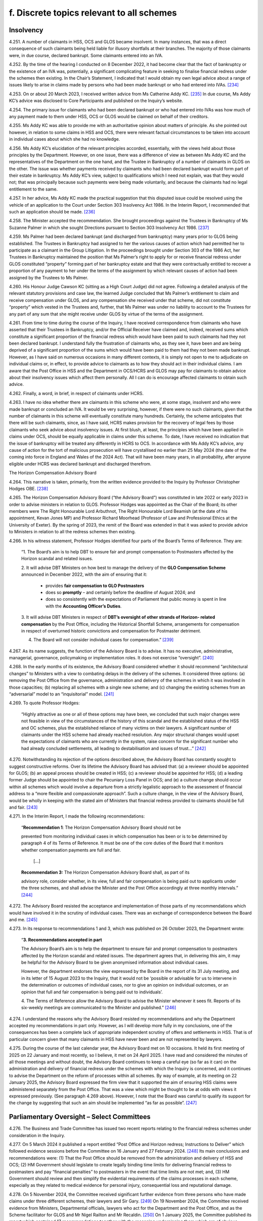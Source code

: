 f. Discrete topics relevant to all schemes
==========================================

Insolvency
----------

4.251.	A number of claimants in HSS, OCS and GLOS became insolvent. In many instances, that
was a direct consequence of such claimants being held liable for illusory shortfalls at
their branches. The majority of those claimants were, in due course, declared bankrupt.
Some claimants entered into an IVA.

4.252.	By the time of the hearing I conducted on 8 December 2022, it had become clear that the
fact of bankruptcy or the existence of an IVA was, potentially, a significant complicating
feature in seeking to finalise financial redress under the schemes then existing. In the
Chair’s Statement, I indicated that I would obtain my own legal advice about a range of
issues likely to arise in claims made by persons who had been made bankrupt or who
had entered into IVAs. [234]_

4.253.	On or about 20 March 2023, I received written advice from Ms Catherine Addy KC. [235]_ In
due course, Ms Addy KC’s advice was disclosed to Core Participants and published on
the Inquiry’s website.

4.254.	The primary issue for claimants who had been declared bankrupt or who had entered
into IVAs was how much of any payment made to them under HSS, OCS or GLOS would
be claimed on behalf of their creditors.

4.255.	Ms Addy KC was able to provide me with an authoritative opinion about matters of
principle. As she pointed out however, in relation to some claims in HSS and OCS, there
were relevant factual circumstances to be taken into account in individual cases about
which she had no knowledge.




4.256.	Ms Addy KC’s elucidation of the relevant principles accorded, essentially, with the views
held about those principles by the Department. However, on one issue, there was a
difference of view as between Ms Addy KC and the representatives of the Department
on the one hand, and the Trustee in Bankruptcy of a number of claimants in GLOS on the
other. The issue was whether payments received by claimants who had been declared
bankrupt would form part of their estate in bankruptcy. Ms Addy KC’s view, subject to
qualifications which I need not explain, was that they would not; that was principally
because such payments were being made voluntarily, and because the claimants had no
legal entitlement to the same.

4.257.	In her advice, Ms Addy KC made the practical suggestion that this disputed issue could
be resolved using the vehicle of an application to the Court under Section 303 Insolvency
Act 1986. In the Interim Report, I recommended that such an application should be
made. [236]_

4.258.	
The Minister accepted the recommendation. She brought proceedings against the
Trustees in Bankruptcy of Ms Suzanne Palmer in which she sought Directions pursuant
to Section 303 Insolvency Act 1986. [237]_

4.259.	Ms Palmer had been declared bankrupt (and discharged from bankruptcy) many years
prior to GLOS being established. The Trustees in Bankruptcy had assigned to her the
various causes of action which had permitted her to participate as a claimant in the Group
Litigation. In the proceedings brought under Section 303 of the 1986 Act, her Trustees
in Bankruptcy maintained the position that Ms Palmer’s right to apply for or receive
financial redress under GLOS constituted “property” forming part of her bankruptcy
estate and that they were contractually entitled to recover a proportion of any payment
to her under the terms of the assignment by which relevant causes of action had been
assigned by the Trustees to Ms Palmer.

4.260.	His Honour Judge Cawson KC (sitting as a High Court Judge) did not agree. Following a
detailed analysis of the relevant statutory provisions and case law, the learned Judge
concluded that Ms Palmer’s entitlement to claim and receive compensation under GLOS,
and any compensation she received under that scheme, did not constitute “property”
which vested in the Trustees and, further, that Ms Palmer was under no liability to
account to the Trustees for any part of any sum that she might receive under GLOS by
virtue of the terms of the assignment.







4.261.	From time to time during the course of the Inquiry, I have received correspondence
from claimants who have asserted that their Trustees in Bankruptcy, and/or the
Official Receiver have claimed and, indeed, received sums which constitute a significant
proportion of the financial redress which would have been paid to such claimants had
they not been declared bankrupt. I understand fully the frustration of claimants who,
as they see it, have been and are being deprived of a significant proportion of the sums
which would have been paid to them had they not been made bankrupt. However, as
I have said on numerous occasions in many different contexts, it is simply not open to
me to adjudicate on individual claims or, in effect, to provide advice to claimants as to
how they should act in their individual claims. I am aware that the Post Office in HSS and
the Department in OCS/HCRS and GLOS may pay for claimants to obtain advice about
their insolvency issues which affect them personally. All I can do is encourage affected
claimants to obtain such advice.

4.262.	Finally, a word, in brief, in respect of claimants under HCRS.

4.263.	I have no idea whether there are claimants in this scheme who were, at some stage,
insolvent and who were made bankrupt or concluded an IVA. It would be very surprising,
however, if there were no such claimants, given that the number of claimants in this
scheme will eventually constitute many hundreds. Certainly, the scheme anticipates that
there will be such claimants, since, as I have said, HCRS makes provision for the recovery
of legal fees by those claimants who seek advice about insolvency issues. At first blush,
at least, the principles which have been applied in claims under OCS, should be equally
applicable in claims under this scheme. To date, I have received no indication that the
issue of bankruptcy will be treated any differently in HCRS to OCS. In accordance with
Ms Addy KC’s advice, any cause of action for the tort of malicious prosecution will have
crystallised no earlier than 25 May 2024 (the date of the coming into force in England and
Wales of the 2024 Act). That will have been many years, in all probability, after anyone
eligible under HCRS was declared bankrupt and discharged therefrom.


The Horizon Compensation Advisory Board

4.264.	This narrative is taken, primarily, from the written evidence provided to the Inquiry by
Professor Christopher Hodges OBE. [238]_

4.265.	The Horizon Compensation Advisory Board (“the Advisory Board”) was constituted in late
2022 or early 2023 in order to advise ministers in relation to GLOS. Professor Hodges
was appointed as the Chair of the Board; its other members were The Right Honourable
Lord Arbuthnot, The Right Honourable Lord Beamish (at the date of his appointment,
Kevan Jones MP) and Professor Richard Moorhead (Professor of Law and Professional
Ethics at the University of Exeter). By the spring of 2023, the remit of the Board was
extended in that it was asked to provide advice to Ministers in relation to all the redress
schemes then existing.







4.266.	In his witness statement, Professor Hodges identified four parts of the Board’s Terms of
Reference. They are:

    “1.	The Board’s aim is to help DBT to ensure fair and prompt compensation to Postmasters
    affected by the Horizon scandal and related issues.

    2.	It will advise DBT Ministers on how best to manage the delivery of the **GLO Compensation
    Scheme** announced in December 2022, with the aim of ensuring that it:

        •		 provides **fair compensation to GLO Postmasters**

        •		 does so **promptly** – and certainly before the deadline of August 2024; and

        •		does so consistently with the expectations of Parliament that public money is spent in line with the **Accounting Officer’s Duties**.

    3. 	It will advise DBT Ministers in respect of **DBT’s oversight of other strands of Horizon-
    related compensation** by the Post Office, including the Historical Shortfall Scheme,
    arrangements for compensation in respect of overturned historic convictions and
    compensation for Postmaster detriment.

    4. The Board will not consider individual cases for compensation.” [239]_

4.267.	As its name suggests, the function of the Advisory Board is to advise. It has no executive,
administrative, managerial, governance, policymaking or implementation roles. It does
not exercise “oversight”. [240]_

4.268.	In the early months of its existence, the Advisory Board considered whether it should
recommend “architectural changes” to Ministers with a view to combating delays in the
delivery of the schemes. It considered three options: (a) removing the Post Office from
the governance, administration and delivery of the schemes in which it was involved in
those capacities; (b) replacing all schemes with a single new scheme; and (c) changing
the existing schemes from an “adversarial” model to an “inquisitorial” model. [241]_

4.269.	To quote Professor Hodges:

    “Highly attractive as one or all of these options may have been, we concluded that
    such major changes were not feasible in view of the circumstances of the history of this
    scandal and the established status of the HSS and OC schemes, plus the established
    reliance of many victims on their lawyers. A significant number of claimants under the
    HSS scheme had already reached resolution. Any major structural changes would upset
    the expectations of claimants who are currently in the system, raise concern for the
    significant number who had already concluded settlements, all leading to destabilisation
    and issues of trust…” [242]_







4.270.	Notwithstanding its rejection of the options described above, the Advisory Board has
constantly sought to suggest constructive reforms. Over its lifetime the Advisory Board
has advised that: (a) a reviewer should be appointed for GLOS; (b) an appeal process
should be created in HSS; (c) a reviewer should be appointed for HSS; (d) a leading
former Judge should be appointed to chair the Pecuniary Loss Panel in OCS; and (e) a
culture change should occur within all schemes which would involve a departure from a
strictly legalistic approach to the assessment of financial address to a “more flexible and
compassionate approach”. Such a culture change, in the view of the Advisory Board, would
be wholly in keeping with the stated aim of Ministers that financial redress provided to
claimants should be full and fair. [243]_

4.271.	In the Interim Report, I made the following recommendations:

  “**Recommendation 1**: The Horizon Compensation Advisory Board should not be

  prevented from monitoring individual cases in which compensation has been or is to be
  determined by paragraph 4 of its Terms of Reference. It must be one of the core duties of
  the Board that it monitors whether compensation payments are full and fair.

 		         […]

  **Recommendation 3:** The Horizon Compensation Advisory Board shall, as part of its
		
  advisory role, consider whether, in its view, full and fair compensation is being paid out
  to applicants under the three schemes, and shall advise the Minister and the Post Office
  accordingly at three monthly intervals.” [244]_

4.272.	The Advisory Board resisted the acceptance and implementation of those parts of my
recommendations which would have involved it in the scrutiny of individual cases. There
was an exchange of correspondence between the Board and me. [245]_

4.273.	In its response to recommendations 1 and 3, which was published on 26 October 2023,
the Department wrote:


    “**3. Recommendations accepted in part**

    The Advisory Board’s aim is to help the department to ensure fair and prompt
    compensation to postmasters affected by the Horizon scandal and related issues. The
    department agrees that, in delivering this aim, it may be helpful for the Advisory Board to
    be given anonymised information about individual cases.

    However, the department endorses the view expressed by the Board in the report of its
    31 July meeting, and in its letter of 15 August 2023 to the Inquiry, that it would not be
    ‘possible or advisable for us to intervene in the determination or outcomes of individual
    cases, nor to give an opinion on individual outcomes, or an opinion that full and fair
    compensation is being paid out to individuals’.

    4.	The Terms of Reference allow the Advisory Board to advise the Minister whenever
    it sees fit. Reports of its six-weekly meetings are communicated to the Minister and
    published.” [246]_

4.274.	I understand the reasons why the Advisory Board resisted my recommendations and why
the Department accepted my recommendations in part only. However, as I will develop
more fully in my conclusions, one of the consequences has been a complete lack of
appropriate independent scrutiny of offers and settlements in HSS. That is of particular
concern given that many claimants in HSS have never been and are not represented by
lawyers.

4.275.	During the course of the last calendar year, the Advisory Board met on 10 occasions.
It held its first meeting of 2025 on 22 January and most recently, so I believe, it met
on 24 April 2025. I have read and considered the minutes of all those meetings and
without doubt, the Advisory Board continues to keep a careful eye (so far as it can)
on the administration and delivery of financial redress under the schemes with which
the Inquiry is concerned, and it continues to advise the Department on the reform of
processes within all schemes. By way of example, at its meeting on 22 January 2025, the
Advisory Board expressed the firm view that it supported the aim of ensuring HSS claims
were administered separately from the Post Office. That was a view which might be
thought to be at odds with views it expressed previously. (See paragraph 4.269 above).
However, I note that the Board was careful to qualify its support for the change by
suggesting that such an aim should be implemented “as far as possible”. [247]_


Parliamentary Oversight – Select Committees
-------------------------------------------

4.276.	The Business and Trade Committee has issued two recent reports relating to the financial
redress schemes under consideration in the Inquiry.

4.277.	On 5 March 2024 it published a report entitled “Post Office and Horizon redress; Instructions
to Deliver” which followed evidence sessions before the Committee on 16 January and
27 February 2024. [248]_ Its main conclusions and recommendations were: (1) That the
Post Office should be removed from the administration and delivery of HSS and OCS;
(2) HM Government should legislate to create legally binding time limits for delivering
financial redress to postmasters and pay “financial penalties” to postmasters in the event
that time limits are not met; and, (3) HM Government should review and then simplify
the evidential requirements of the claims processes in each scheme, especially as they
related to medical evidence for personal injury, consequential loss and reputational
damage.





4.278.	On 5 November 2024, the Committee received significant further evidence from three
persons who have made claims under three different schemes, their lawyers and Sir
Gary. [249]_ On 19 November 2024, the Committee received evidence from Ministers,
Departmental officials, lawyers who act for the Department and the Post Office, and as
the Scheme facilitator for GLOS and Mr Nigel Railton and Mr Recaldin. [250]_ On 1 January
2025, the Committee published its report which contained 17 recommendations together
with the reasoning underpinning them which are of obvious relevance to the Inquiry. [251]_ I
have read the transcripts of the evidence given to the Committee and I have considered
the report of the Committee with care.

4.279.	The Committee regarded HSS as “the worst of the redress schemes”. [252]_ It was so concerned
about the administration of HSS and the delivery of redress thereunder that it devised
what it described as “a ten-point plan” for the future delivery of redress under the scheme.
It recommended that the Government should implement that plan as soon as possible
which was in the following terms:

“1.     The Post Office should be removed from delivering redress to claimants
through the HSS.

2.      If the Post Office cannot be taken out in a timely way, complex cases should
be transferred to the Department immediately, while the Post Office looks to
automate standard payments for simple cases.

3.      Claimants should be provided up-front legal advice, paid for by the scheme’s
administrators.

4.      There should be an explicit over-riding instruction to lawyers to use best en-
deavours to assess claims and deliver justice that is swift and fair.

5.      The Independent Panel must meet full time until the majority of cases have
been assessed.

6.      An independent adjudicator should be appointed to act as a case manager
throughout the scheme.

7.      Claimants should be given the benefit of the doubt with the evidence provided
in support of a claim.

8.      Offers should be made at the top of the range for each category of loss.

9.      Challenged offers should move into external mediation rather than be reas-
sessed by the Independent Panel.

10.     Binding timeframes for each stage of the process should be imposed, with
financial penalties awarded to the claimant if those deadlines are not met.” [253]_






4.280.	The Committee’s report went on to provide 10 specific recommendations
(Recommendations 1 to 10) which “fleshed out” the plan and the reasons underpinning
it. I do not consider it necessary to quote each of those recommendations word for
word. They are sufficiently summarised by the terms of the plan itself. [254]_

4.281.	In relation to GLOS, the Committee had three concerns which it translated into three
specific recommendations.

4.282.	
The Committee was particularly concerned about delays in the administration and
delivery of the scheme. Specifically, it was concerned about “the slow speed” of tabling
final offers to claimants, i.e. the length of time which occurred between the making of a
first offer and further offers culminating in a final offer. The Committee recommended
(Recommendation 11) that the Department should aim to achieve the goal of completing
GLOS by March 2025, albeit that it recognised that for some cases this would not be
possible. It recommended, too, that binding timeframes should be specified for each
stage of the scheme with financial penalties awarded to individual claimants if timeframes
were not met in that claimant’s case.

4.283.	The Committee’s second concern was that the role of the Independent Reviewer was
“too restrained”. It recommended (Recommendation 12) that Sir Ross Cranston should be
given greater powers to “case manage Group Litigation Order claims throughout the whole
process”. [255]_

4.284.	
Finally, the Committee was concerned that the Department and its lawyers made
unnecessary requests for further information following submission of claims. These
unnecessary requests contributed to a delay in the making of offers to claimants and
also had the effect of offers being made which were “unfair”. The Committee sought to
eliminate requests for further information, save in very specific circumstances when a
case facilitator agreed. It recommended (Recommendation 13):

    “… requests for information should only be made in order to increase the offer value to
    claimants, or in the rare instance where there may be reasonable concern about a claim’s
    basis of calculation. A claim’s named case facilitator should have a defined role in swiftly
    considering whether request for information is reasonable for the above purposes.” [256]_



4.285.	A major concern of the Committee in respect of HCRS was the evidence which suggested
that there were difficulties in identifying and notifying individuals that their convictions
had been quashed. The Committee considered itself hampered by a lack of data
surrounding this issue. Accordingly, it recommended (Recommendation 14) that the
Government should “set out a plan for how it [would] notify postmasters in the scope of the
Act of their right to redress plus timeframes in which these issues would be resolved”. It also
recommended that the Government should update the Committee on a monthly basis
with data in respect of England and Wales, Scotland and Northern Ireland as to:

    “(a) 	How many people are under consideration as qualifying for remedies under [the relevant legislation].

    (b)		How many people have been confirmed as qualifying for the reliefs specified by the Acts?

    (c)		     The number of people who have been written to about their right to redress.

    (d)		     How many people that have been paid under [HCRS].

    (e)		The total amount that has been paid to claimants under [HCRS] and the total cost of administering the scheme.” [257]_

4.286.	The Committee made two further recommendations in relation to HCRS. It recommended
(Recommendation 15) that the Department should ensure that redress offered under “a
full assessment settlement” was never valued at below the optional Fixed Sum Offer which
was initially available to a claimant. [258]_ In the words of the Committee, the “fear factor”
should be removed. It also recommended (Recommendation 16) that the Government
should introduce binding timeframes for each stage of the process with financial
penalties awarded to a claimant if the deadlines were not met. [259]_

4.287.	Recommendation 15, the removal of the “fear factor”, was not confined to HCRS. The
Committee recommended that it should be removed in respect of all four schemes
which the Inquiry is considering. That is clear from its wording.

    “The Department should act swiftly to remove the fear factor from the [HCRS], ensuring
    that the redress offered under a full assessment settlement is never valued at below
    the optional fixed-sum redress which was initially available to a claimant. It should
    further communicate this change to current claimants and consider whether undue
    pressure may have formed a part of the decision of some settled claimants to opt out of
    a full assessment. The approach established under this recommendation for fixed-Sum
    settlement offers should be applied as a matter of general principle across all schemes.” [260]_

4.288.	For the avoidance of any doubt, let me spell out what this recommendation would mean
if implemented. The Fixed Sum Offer available in each of the schemes would become
a guaranteed minimum payment for every eligible claimant. Those who opted for a full
assessment of their claims would do so knowing that they would either receive an award
in excess of the fixed sum or the fixed sum.

4.289.	For completeness I should mention Recommendation 17. This was a recommendation
to the effect that the Department should publish “a regular transparency report detailing
external legal costs incurred under all schemes”. [261]_

4.290.	The Department published its response to the Committee’s report on 25 March 2025. [262]_
It accepted in full two of the recommendations made in respect of HSS (points 4 and
6 of the 10 point plan) and accepted aspects of recommendations 1 and 2 (which it
considered together), 5, 8 and 9. Recommendations 3, 7 and 10 were not accepted. None
of the recommendations made in respect of GLOS or HCRS were accepted save that some
of the reasoning underpinning Recommendation 11 was accepted. Recommendation
17 was accepted. It is worth stressing that the Department did not reject, outright, the
recommendation made by the Committee that the Post Office should be removed from
the administration and delivery of HSS. Rather it signalled its intention to “continue to
consider whether it should take responsibility for making first offers” under the scheme. [263]_

4.291.	On 25 March 2025 the Committee took the unusual step of asking the Department “to
re-consider and re-draft its response to [the] report and address [the] recommendations
in full, especially the future of the [HSS] oversight”. At the time of writing, I am not aware
of any further response from the Department. [264]_

4.292.	I do not regard it as any part of my function to adjudicate between the Committee and
the Department. However, in formulating my own views, I have given appropriate weight
to their competing views. Although the report and the response do not form part of the
evidence (strictly so called) adduced before the Inquiry they are sources of information
and informed opinion which cannot be ignored.


Delaying Financial Redress
--------------------------

4.293.	In his witness statement dated 6 September 2024, Mr Henry Staunton, the chair of the
Post Office Board between December 2022 and January 2024, described his early dealings
with the Department and, in particular, the then permanent secretary, Ms Sarah Munby. [265]_
Mr Staunton received a letter from her dated 9 December 2022; they met on 5 January
2023. Mr Staunton maintained in his statement, and repeated in oral evidence, that he
made a note of what had been said at the meeting more or less contemporaneously.







4.294.	Mr Staunton described the contents of his conversation with Ms Munby at paragraphs
19 to 23 of his witness statement. In those paragraphs he also identified the documents
which are acknowledged to be records of the conversation. [266]_ In summary, Mr Staunton
maintained that Ms Munby gave him the clear impression that the Government wanted
the Post Office to “go slow” on delivering redress to postmasters. [267]_

4.295.	Mr Staunton was questioned about the passages in his witness statement and the
documents identified in footnote 265 during the course of his oral evidence on 1
October 2024. [268]_ I do not think it necessary to quote extensively from the transcript
of Mr Julian Blake’s questions and Mr Staunton’s answers. I say that for this reason.
Mr Staunton readily conceded that neither in his own note of the meeting, nor in the
note of the meeting prepared by Ms Munby’s private secretary on 6 January 2023, was
there any express reference to financial redress for postmasters. Further, there was no
reference to remediation (even obliquely) more generally. If, as Mr Staunton would have
me conclude, Ms Munby had even hinted at it being the desire of Government that the
Post Office should “go slow” on compensation, either at that time, or at some future
time in the lead up to a general election, I would have expected that to have been clearly
recorded in the notes of the meeting. His suggestion in his oral evidence that his notes
were never intended to record all that was said was I fear, unconvincing.

4.296.	The conversation between Ms Munby and Mr Staunton took place just a few days before
I published the Chair’s Statement. It was also just a few weeks after the Leading Counsel
for the Post Office and Counsel for the Department had sought to provide reassurances
at the hearing on 8 December 2022, that financial redress in HSS had speeded up
substantially in 2022, that settlements of non-pecuniary losses in OCS had started to
pick up and that settlements could be made to all claimants in GLOS by August 2024. The
stance adopted by the Department, in particular, at the hearing on 8 December 2022 was
wholly at odds with their encouraging Mr Staunton to the view that there should be a “go
slow” on providing redress to postmasters. Such a stance would have been disingenuous
and cynical. That is not a conclusion which I would reach without compelling evidence.

4.297.	Ms Munby has made two witness statements for the Inquiry. [269]_ In the first of those
statements she dealt in detail with her meeting with Mr Staunton on 5 January 2023.
Paragraph 17 of her statement is a denial, in the strongest terms, that she told Mr
Staunton or implied that the Post Office should stall on making redress to postmasters.
In her words “I did not say anything that could sensibly be understood to convey that
implication”.  [270]_







4.298.	No useful purpose would be served by a detailed recital of the points made by Ms Munby
in support of her denial of Mr Staunton’s allegation against her. It suffices that I say
that having considered this discrete issue with care, I cannot accept that Ms Munby said
anything which could, reasonably, have been interpreted as a suggestion by her that the
Post Office should stall or delay the delivery of compensation.


Full and Fair Compensation
--------------------------

4.299.	Paragraph 9 of Mr Creswell’s First Witness Statement reads as follows:

    “The Department recognises that the appalling effects of the scandal on its many innocent
    victims will be long-lasting, and some can never be reversed. Ministers intend:

    (i) …

    (ii) …

    (iii) To provide financial redress to postmasters that is full and fair, whilst recognising that no amount of money will turn back time.” [271]_

This paragraph of Mr Creswell’s witness statement was not a surprise. From the launch
of HSS, the Department and Ministers repeatedly asserted that postmasters and other
eligible claimants in the various schemes should be awarded financial redress which was
“full and fair”.

4.300.	The Horizon Advisory Board, very soon after it came into being, “stated our core belief that
compensation should be “full and fair”” and that “Board members agreed that…..as with the
general law, the goal should be to restore the claimants to the position that they would have
been in if the scandal had not happened.” [272]_

4.301.	In its written submissions to the Inquiry at the conclusion of Phase 7, the Post Office
insisted that the governing principles underpinning awards of financial redress to those
eligible under both HSS and OCS were that such awards should be “full and fair”. In relation
to HSS, the Post Office relied upon the Terms of Reference of the Independent Panel
which contained the overriding objective that the Panel should “assess and recommend
to Post Office a fair outcome for eligible claims”. [273]_ In OCS, the Operations Agreement
between the Post Office and the Department confirmed that the “shared objective of
:abbr:`POL (Post Office Limited)` and DBT [was] to see that affected Postmasters received swift and fair compensation for
credible claims against POL”. [274]_







4.302.	However, the reality is that the words “full and fair” are capable of meaning different
things to different people. That is acknowledged explicitly by Professor Hodges in his
witness statement and I can do no better than quote what he says on this issue:

    “42.	Individuals’ views on what constitutes ‘full and fair’ can differ, since these concepts
    are principles and values that involve individual judgement in concrete situations,
    especially in complex situations. In giving practical reality to individual outcomes
    that are ‘just’ or ‘fair’, a number of considerations apply that may require fine
    judgement in balancing different considerations and different values such as
    delivering speed and closure.

    43.              For example, the following considerations might arise:

    a.	The need to ensure that all elements of loss and damage have been
    identified and compensated. This can be assisted by having checklists of
    types of loss and damage (heads of damage). However, this can result in
    lengthy and legalistic lists that can seem confusing to a non-lawyer.

    b. 	The need to ensure that every type of loss receives full and fair
    compensation.
    This requires consistency in several dimensions – between different claimants
    whose individual circumstances have both similarities and differences, and
    between the Horizon victims and all those who receive compensation awards
    from the courts generally. This leads to two broad categories of loss:

        i. 	Individual sums that have been ‘lost’ and need to be ‘repaid’, such as
        sums paid by SPMs to the Post Office, or other specific sums that can
        usually be quantified fairly readily (pecuniary damages).

        ii.	Elements of loss or damage that present much greater challenges of
        quantification (non-pecuniary damages), such as sums paid for mental
        distress, for loss of income that would have been earned had the original
        wrong not occurred. These situations need:

            1. 	Firstly, precedent in order to achieve consistency (and to be aligned
            with the extensive list of sums, ranges and considerations set out in
            the Judicial College Guidelines (currently 17th Edition) as applied by
            the courts), and

            2.	secondly, evidence from experts, especially medics and psychiatrists
            in relation to the nature – duration and severity of psychological and
            physical damage, and from accountancy professionals in relation to
            the quantification of what a person or business would have earned
            if they had continued to operate without closure or bankruptcy
            (quantifying the counter-factual situation).” [275]_


4.303.	More succinctly, the assessment of what constitutes an award which is, full and fair, may
differ markedly between different decision makers unless strict criteria are laid down
and applied consistently. It would be most unfortunate if the amount of redress payable
to a particular claimant was, to a degree, dependent upon which panel or decision maker
considered the claim.

4.304.	I am also conscious that on occasions, there can sometimes be a conflict between what is
considered to be full redress and what is assessed as ‘fair’. If all decision makers within all
the schemes assess awards to claimants by adhering strictly to the legal principles which
would be applied in the courts, I am convinced that many objective and well-informed
observers would probably conclude that the assessed awards were both “full and fair”. If,
however, such applicable legal principles had the effect of reducing the sums claimed or,
in some instances, extinguishing heads of loss completely, some might suggest that the
legal principles themselves were unfair. In their evidence, both Mr Recaldin and Mr Read
came close to suggesting that some legal principles applied in the courts would be unfair
if applied to claims under the schemes. They certainly considered that the application
of some of the legal principles applied in the courts might lead to awards which were
“ungenerous”. [276]_

4.305.	As I have said already, I have always understood that decision makers under all the
schemes may depart from legal principles applied in the courts in order to achieve
an outcome which is fair. The problem is that there is very limited statistical evidence
available as to whether that ever occurs and, if it does, how frequently. The one strand
of evidence which might suggest that it occurs on occasions comes from the survey
of claimants in HSS. That evidence demonstrated that 8% of those who completed the
survey and who had submitted claims valued in the range £20,000 to £60,000, received
offers which were higher than the sums which they had claimed. It would be very
unusual, at the very least, for a claimant in a court case to be awarded more than the
sum claimed!

4.306.	The issue of whether financial redress awarded to claimants is “full and fair” is most
likely to arise as a cause for concern in claims which have been or will be the subject
of assessment. In OCS, GLOS and HCRS, all claimants have the opportunity to obtain
legal advice, paid for by the Post Office/Department before they make a choice between
assessment and opting for the Fixed Sum Offer. It is very likely that with appropriate
advice the claimants in those schemes are able to make proper judgments about
whether the Fixed Sum Offer is “full and fair” for them, or at the very least, acceptable to
them. However, the opportunity to obtain legal advice which is paid for is not afforded
to claimants who wish to consider the merits of the Fixed Sum Offer in HSS. How is that
fair as between the claimants in HSS and the claimants in each of the other schemes?
How is a claimant in HSS, to make an informed decision about whether the Fixed Sum
Offer constitutes acceptable redress, never mind redress which is “full and fair” when the
claim as calculated would exceed the Fixed Sum Offer by a modest amount? What is the
justification for the Department’s steadfast refusal to countenance funding legal advice
for those who wish to make an informed decision about the merits of the Fixed Sum
Offer in HSS? These are questions to which, in my view, the Department has provided no
answers which convince me that its stated position is justified.







4.307.	I say “the Department” and not “the Department and the Post Office” in the sentence
immediately above quite deliberately. The Post Office explicitly supports the view that
claimants in HSS who are contemplating accepting the Fixed Sum Offer should be
afforded the opportunity of obtaining legal advice on that issue which is paid for by the
Department in advance of making the decision. [277]_ There will no doubt, be many claimants
for whom the choice between assessment and the Fixed Sum Offer will be obvious. It
is most unlikely that they will wish to engage a lawyer just because the Department will
pay. For some claimants however, the choice between assessment and accepting the
Fixed Sum Offer will be very difficult.


Value for Money
---------------

4.308.	Managing Public Money is a Treasury document which sets out the main principles for
dealing with financial resources in the public sector. [278]_ These principles were examined in
evidence to assess what impact they may have had on the delivery of financial redress to
claimants. In particular, I wished to understand whether value for money considerations
played a part in individual assessments of claims or was a general concept which applied
to the schemes looked at in the round.

4.309.	In her evidence Ms Munby provided an overview of the structure and application of these
principles and her role as Permanent Secretary and the Principal Accounting Officer for
the Department. Ms Munby informed me that there were four core concepts which the
Accounting Officer had a requirement to test: regularity, propriety, value for money and
feasibility. Any new and major initiatives needed to be assessed by each of these criteria.
That assessment had taken place as the schemes were being established. [279]_

4.310.	Whether value for money was directly linked to the level of redress offered was said to
be dependent on the ministerial steer as to the objective, policy goal or intent. [280]_ The
intent throughout her tenure as Permanent Secretary was the same: financial redress
was to be “full and fair”. That did not mean, however, that steps would not be taken to
minimise the costs associated with each scheme. By way of example steps were taken to
minimise administration costs and prevent fraudulent claims and technical errors. [281]_ She
was adamant however, that this should not be taken to imply that an individual claim
would be settled at anything less than “full and fair”, which, she repeatedly maintained,
was the ministerial intent throughout. [282]_







4.311.	Ms Munby’s evidence was essentially consistent with the evidence given by Ms Gratton,
Mr Creswell and the current and former Departmental Ministers. [283]_ Each, in their own
way, maintained that value for money considerations did not impact upon individual
assessments of financial redress so as to reduce those assessments below what was “full
and fair”.

4.312.	Not surprisingly, a number of questions were addressed to Ministers and Departmental
witnesses about whether the Fixed Sum Offers represented value for money. All of
those called to give oral evidence supported the view that, in the round, the Fixed Sum
Offers represented value for money even though each acknowledged that individual
claimants were sometimes much better off than would have been the case had their
claims been assessed.

4.313.	The most detailed account of how the concept of value for money was considered in
practice was given by Mr Creswell. [284]_ In particular he referred to the discussions which
occurred within the Department and between the Department and HM Treasury in the
summer of 2023 relating to the proposed Fixed Sum Offer for claimants in GLOS. He
said the Department’s objective was to achieve “timely and successful delivery of full and
fair compensation for GLO claimants”. The Department considered and analysed different
policy options including a proposal for a Fixed Sum Offer for £100,000. The policy went
through a value for money assessment by the Accounting Officer and HMT before a
decision was reached that Fixed Sum Offers would be offered in the sum of £75,000. [285]_
When questioned on this in oral evidence he highlighted the repercussions on other
schemes as a consideration. [286]_

4.314.	
In his closing submissions on behalf of the Department, Mr Chapman vigorously
disputed any suggestion that the concept of “value for money” had ever played a role in
the assessment of payments to individual claimants. He defended the Fixed Sum Offers
introduced in all the financial redress schemes and maintained that they represented
value for money overall, even if in individual cases, some claimants received substantially
more than they would ever have received had their claims been assessed.

4.315.	The written closing submissions of the Post Office were to the same effect. [287]_ They strongly
asserted that the concept of value for money had not been a factor in diminishing or
depressing offers made by the Post Office to claimants either in HSS or OCS. “Value for
money” was a concept relevant only to the administration and delivery of the schemes as
a whole.






4.316.	The Post Office sought to make good that point by reference to the Terms of Reference
of the Horizon Redress Overturned Convictions Board. [288]_ At page 1 of that document,
the following appears:

    “Both redress schemes [HSS and OCS] share two main objectives:

    To see Postmasters whose convictions are overturned be offered full and fair financial redress.

    To design and operate the redress schemes in a manner which represents Value for Money (“VfM”) for the taxpayer.”

4.317.	In its closing submissions on this issue the Post Office made no reference to evidence
given by Mr Alisdair Cameron, its former Chief Financial Officer and Mr Staunton, its
former chair.

4.318.	At paragraph 22 of his second witness statement, Mr Cameron expressed concern about
decisions being made on financial redress which he felt, prioritised the interests of the
Department over the treatment of postmasters. [289]_ He expressed the view that decisions
were being made slowly and, for convicted claimants, less generously than originally
forecasted. [290]_ At paragraph 142 of his first witness statement, Mr Cameron stated that
the Post Office had the financial incentive to pay compensation quickly and generously
because they carried the burden of the costs of administration. His concern was that
the processes to which the Post Office had to adhere to receive that payment from
Government were bureaucratic and complex. [291]_ In his oral evidence he came close to
asserting that value for money considerations did play a part in individual assessments.
Mr Staunton quite explicitly said so. [292]_

4.319.	Finally, I should record that there seemed to be an acceptance in oral evidence that
until late 2023, greater emphasis was placed by Ministers upon the delivery of financial
redress which was “full and fair”, whereas from late 2023 to the present time the
emphasis has been placed upon delivering compensation promptly. In that regard
the Post Office expressly asserted in closing submissions that it welcomed this shift
in emphasis. It maintained that in HSS it had hired more individuals to process more
claims, increased the frequency of escalation meetings, offered face-to-face negotiations
rather than resubmitting disputed claims to a panel, and explored whether the process
of analysing shortfalls should be automated. I have no reason to doubt the accuracy
of those submissions. Following their oral evidence, written statements were received
from Mr. Hollinrake and Mr. Creswell which appeared to row back from that part of their
oral evidence which had suggested the shift in emphasis described in the first sentence
above. [293]_






.. [234]		 Chair’s Statement on Issues relating to Compensation, 09/01/2023, [`INQ00002033 <https://www.postofficehorizoninquiry.org.uk/evidence/inq00002033-chairs-statement-issues-relating-compensation>`_] at [6/10].
.. [235]		[`INQ00002036 <https://www.postofficehorizoninquiry.org.uk/evidence/inq00002036-ms-catherine-addy-kc-opinion-bankruptcy>`_].
.. [236]		The Post Office Horizon IT Inquiry, First Interim Report: Compensation, 17/07/2023, [`INQ00002027 <https://www.postofficehorizoninquiry.org.uk/evidence/inq00002027-post-office-horizon-it-inquiry-first-interim-report-compensation>`_] at [32/140].
.. [237]		 See the Secretary of State for Business & Trade v Abdulali and Dingley [2024] EWHC 1722 (Ch).
.. [238]		 Professor Christopher Hodges 1st [`WITN11710100 <https://www.postofficehorizoninquiry.org.uk/evidence/witn11710100-professor-christopher-hodges-first-witness-statement>`_].
.. [239]   Professor Christopher Hodges 1st [`WITN11710100 <https://www.postofficehorizoninquiry.org.uk/evidence/witn11710100-professor-christopher-hodges-first-witness-statement>`_] at [5/6].
.. [240]   [`RLIT0000270 <https://www.postofficehorizoninquiry.org.uk/evidence/rlit0000270-terms-reference-horizon-compensation-advisory-board>`_].
.. [241]   Professor Christopher Hodges 1st [`WITN11710100 <https://www.postofficehorizoninquiry.org.uk/evidence/witn11710100-professor-christopher-hodges-first-witness-statement>`_] at [21/34].
.. [242]   Ibid at [21/35].
.. [243]   Ibid at [24/38].
.. [244]   The Post Office Horizon IT Inquiry, First Interim Report: Compensation, 17/07/2023 [`INQ00002027 <https://www.postofficehorizoninquiry.org.uk/evidence/inq00002027-post-office-horizon-it-inquiry-first-interim-report-compensation>`_] at [32/139].
.. [245]   [`WITN11710101 <https://www.postofficehorizoninquiry.org.uk/evidence/witn11710101-letter-christopher-hodges-hcab-sir-wyn-williams-pohiti-re-initial-report>`_] and [`WITN11710102 <https://www.postofficehorizoninquiry.org.uk/evidence/witn11710102-letter-sir-wyn-williams-pohiti-professor-hodges-hcab-re-initial-report>`_].
.. [246]		[`RLIT0000359 <https://www.postofficehorizoninquiry.org.uk/evidence/rlit0000359-department-business-and-trade-dbt-response-post-office-horizon-it-inquirys>`_] at [3].
.. [247]		[`RLIT0000579 <https://www.postofficehorizoninquiry.org.uk/evidence/rlit0000579-horizon-compensation-advisory-board-report-twentieth-meeting-held-22-january>`_] at [2/7].
.. [248]		[`RLIT0000603 <https://www.postofficehorizoninquiry.org.uk/evidence/rlit0000603-house-commons-business-and-trade-committee-post-office-and-horizon-redress>`_].
.. [249]   [`RLIT0000604 <https://www.postofficehorizoninquiry.org.uk/evidence/rlit0000604-house-commons-business-and-trade-committee-oral-evidence-post-office-horizon>`_].
.. [250]   [`RLIT0000442 <https://www.postofficehorizoninquiry.org.uk/evidence/rlit0000442-oral-evidence-post-office-horizon-scandal-fast-and-fair-redress-hc-341>`_].
.. [251]   [`RLIT0000582 <https://www.postofficehorizoninquiry.org.uk/evidence/rlit0000582-business-and-trade-committee-post-office-and-horizon-scandal-redress>`_].
.. [252]   Ibid at [4/5].
.. [253]   Ibid at [4].
.. [254]   Ibid.
.. [255]   Ibid at [22/49].
.. [256]   Ibid at [23/52].
.. [257]		 Ibid at [25/58].
.. [258]		 Ibid at [26/61].
.. [259]		 Ibid.
.. [260]		 Ibid.
.. [261]		 Ibid at [23/66].
.. [262]		[`RLIT0000592 <https://www.postofficehorizoninquiry.org.uk/evidence/rlit0000592-business-and-trade-select-committee-response-dbts-government-response>`_].
.. [263]		 Ibid at [6].
.. [264]		 Ibid at [2/6].
.. [265]		 Henry Staunton 1st [`WITN11410100 <https://www.postofficehorizoninquiry.org.uk/evidence/witn11410100-henry-staunton-witness-statement>`_].
.. [266]		The relevant documents are [`RLIT0000254 <https://www.postofficehorizoninquiry.org.uk/evidence/rlit0000254-email-henry-staunton-nick-read-re-henry-stauntons-note-meeting-sarah-munby-5>`_] (Mr Staunton’s note); [`RLIT0000255 <https://www.postofficehorizoninquiry.org.uk/evidence/rlit0000255-letter-sarah-munby-rt-hon-kemi-badenoch>`_] (a note made by Ms Munby approximately one year after the meeting) and [`BEIS0000752 <https://www.postofficehorizoninquiry.org.uk/evidence/beis0000752-email-rebecca-stockbridge-brooks-white-and-ed-baird-re-fw-briefing-request>`_] (a note made on 6 January 2023 by Ms Munby’s private secretary who attended the meeting with Ms Munby).
.. [267]		 Henry Staunton 1st [`WITN11410100 <https://www.postofficehorizoninquiry.org.uk/evidence/witn11410100-henry-staunton-witness-statement>`_] at [11/20].
.. [268] :ref:`Transcript, 01/10/2024, Henry Staunton, [INQ00001189] <volume1-footnote268>`.
.. [269]		 Sarah Munby 1st [`WITN11520100 <https://www.postofficehorizoninquiry.org.uk/evidence/witn11520100-sarah-munby-first-witness-statement>`_] and 2nd [`WITN11520200 <https://www.postofficehorizoninquiry.org.uk/evidence/witn11520200-sarah-munby-second-witness-statement>`_].
.. [270]		 Sarah Munby 1st [`WITN11520100 <https://www.postofficehorizoninquiry.org.uk/evidence/witn11520100-sarah-munby-first-witness-statement>`_] at [6/17].
.. [271]   Carl Creswell 1st [`WITN11730100 <https://www.postofficehorizoninquiry.org.uk/evidence/witn11730100-carl-creswell-first-witness-statement>`_] at [4/9].
.. [272]		 Professor Hodges 1st [`WITN11710100 <https://www.postofficehorizoninquiry.org.uk/evidence/witn11710100-professor-christopher-hodges-first-witness-statement>`_] at [25/40].
.. [273]   [`SUBS0000064 <https://www.postofficehorizoninquiry.org.uk/evidence/subs0000064-closing-submissions-post-office-limited>`_] at [75/262].
.. [274]   [`BEIS0000902 <https://www.postofficehorizoninquiry.org.uk/evidence/beis0000902-department-business-and-trade-overturned-convictions-pol-dbt-oc-operations>`_] at [1/3].
.. [275]     Professor Chris Hodges 1st [`WITN11710100 <https://www.postofficehorizoninquiry.org.uk/evidence/witn11710100-professor-christopher-hodges-first-witness-statement>`_] at [25/42] to [27/43].
.. [276]     Nick Read 3rd [`WITN00760300 <https://www.postofficehorizoninquiry.org.uk/evidence/witn00760300-nick-read-third-witness-statement>`_] at [87/164].
.. [277]     [`SUBS0000064 <https://www.postofficehorizoninquiry.org.uk/evidence/subs0000064-closing-submissions-post-office-limited>`_] at [80/275].
.. [278]     [`POL00413475 <https://www.postofficehorizoninquiry.org.uk/evidence/pol00413475-hm-treasury-report-managing-public-money>`_].
.. [279] :ref:`Transcript, 05/11/2024, Sarah Munby [INQ00001201] at [122/18] to [124/21] <volume1-footnote279>`.
.. [280]     Ibid at [126/4] to [130/4].
.. [281]     Ibid at [127/7] to [128/14].
.. [282]     Ibid at [142/9] to [177/12].
.. [283]   Former ministers: The Rt Hon Kemi Badenoch MP, Kevin Hollinrake MP, Current ministers: The Rt Hon Jonathan Reynolds MP and Gareth Thomas MP.
.. [284]   Carl Creswell 2nd [`WITN11730200 <https://www.postofficehorizoninquiry.org.uk/evidence/witn11730200-carl-creswell-second-witness-statement>`_] at [9/30 to [10/35].
.. [285]   Carl Creswell 2nd [`WITN11730200 <https://www.postofficehorizoninquiry.org.uk/evidence/witn11730200-carl-creswell-second-witness-statement>`_] at [9/30 to [10/35]; [`BEIS0000888 <https://www.postofficehorizoninquiry.org.uk/evidence/beis0000888-email-secretary-state-dbt-minister-thomas-and-harry-fallowfield-re-ministerial>`_], [`BEIS0000707 <https://www.postofficehorizoninquiry.org.uk/evidence/beis0000707-letter-jeremy-hunt-kemi-badenoch-mp-re-accelerating-post-office-horizon>`_], [`BEIS0000727 <https://www.postofficehorizoninquiry.org.uk/evidence/beis0000727-letter-kevin-hollinrake-john-glen-mp-re-horizon-compensation>`_], [`BEIS0001189 <https://www.postofficehorizoninquiry.org.uk/evidence/beis0001189-email-jenny-chaplin-jones-oliver-ps-lord-chancellor-rob-brightwell-and-others>`_].
.. [286] :ref:`Transcript, 6/11/2024, Carl Creswell [INQ00001202] [204/16] to [205/13] <volume1-footnote286>`.
.. [287]   [`SUBS0000064 <https://www.postofficehorizoninquiry.org.uk/evidence/subs0000064-closing-submissions-post-office-limited>`_] at [76/263] to [76/264].
.. [288]   [`BEIS0000903 <https://www.postofficehorizoninquiry.org.uk/evidence/beis0000903-horizon-redress-overturned-convictions-hroc-board-terms-reference-report>`_].
.. [289]   Alisdair Cameron 2nd [`WITN09840200 <https://www.postofficehorizoninquiry.org.uk/evidence/witn09840200-alisdair-cameron-second-witness-statement>`_] at [6/22].
.. [290]   Ibid at [15/50].
.. [291]   Alisdair Cameron 1st [`WITN09840100 <https://www.postofficehorizoninquiry.org.uk/evidence/witn09840100-alisdair-cameron-witness-statement>`_] at [34/142].
.. [292] :ref:`Transcript, 01/10/2024, Henry Staunton [INQ00001189] at [168/4] to [168/9] <volume1-footnote292>`.
.. [293]   [`WITN11460200 <https://www.postofficehorizoninquiry.org.uk/evidence/witn11460200-kevin-hollinrake-second-witness-statement>`_] at [1/2] to [1/3] and [`WITN11730300 <https://www.postofficehorizoninquiry.org.uk/evidence/witn11730300-carl-creswell-third-witness-statement>`_] at [1/2] to [3/6].





